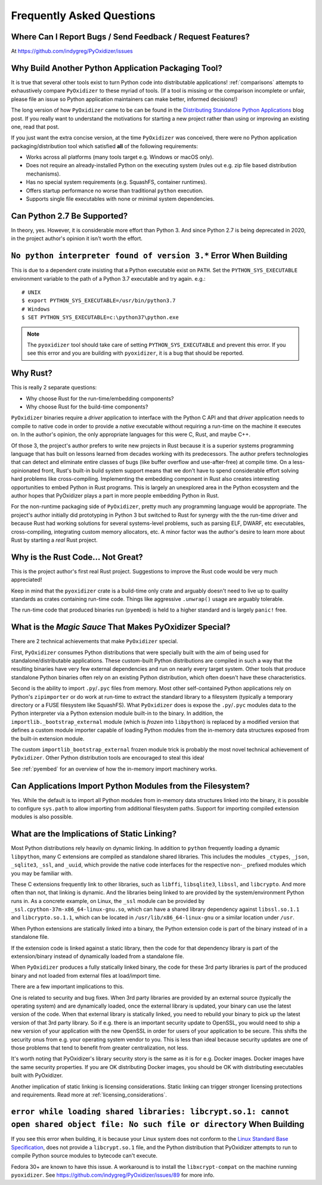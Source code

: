.. _faq:

==========================
Frequently Asked Questions
==========================

Where Can I Report Bugs / Send Feedback / Request Features?
===========================================================

At https://github.com/indygreg/PyOxidizer/issues

.. _faq_why_another_tool:

Why Build Another Python Application Packaging Tool?
====================================================

It is true that several other tools exist to turn Python code into distributable applications!
:ref:`comparisons` attempts to exhaustively compare ``PyOxidizer``
to these myriad of tools. (If a tool is missing or the comparison incomplete
or unfair, please file an issue so Python application maintainers can make
better, informed decisions!)

The long version of how ``PyOxidizer`` came to be can be found in the
`Distributing Standalone Python Applications <https://gregoryszorc.com/blog/2018/12/18/distributing-standalone-python-applications/>`_
blog post. If you really want to understand the motivations for
starting a new project rather than using or improving an existing
one, read that post.

If you just want the extra concise version, at the time ``PyOxidizer``
was conceived, there were no Python application packaging/distribution
tool which satisfied **all** of the following requirements:

* Works across all platforms (many tools target e.g. Windows or macOS only).
* Does not require an already-installed Python on the executing system
  (rules out e.g. zip file based distribution mechanisms).
* Has no special system requirements (e.g. SquashFS, container runtimes).
* Offers startup performance no worse than traditional ``python`` execution.
* Supports single file executables with none or minimal system dependencies.

Can Python 2.7 Be Supported?
============================

In theory, yes. However, it is considerable more effort than Python 3. And
since Python 2.7 is being deprecated in 2020, in the project author's
opinion it isn't worth the effort.

``No python interpreter found of version 3.*`` Error When Building
==================================================================

This is due to a dependent crate insisting that a Python executable
exist on ``PATH``. Set the ``PYTHON_SYS_EXECUTABLE`` environment
variable to the path of a Python 3.7 executable and try again. e.g.::

   # UNIX
   $ export PYTHON_SYS_EXECUTABLE=/usr/bin/python3.7
   # Windows
   $ SET PYTHON_SYS_EXECUTABLE=c:\python37\python.exe

.. note::

   The ``pyoxidizer`` tool should take care of setting ``PYTHON_SYS_EXECUTABLE``
   and prevent this error. If you see this error and you are building with
   ``pyoxidizer``, it is a bug that should be reported.

Why Rust?
=========

This is really 2 separate questions:

* Why choose Rust for the run-time/embedding components?
* Why choose Rust for the build-time components?

``PyOxidizer`` binaries require a *driver* application to interface with
the Python C API and that *driver* application needs to compile to native
code in order to provide a *native* executable without requiring a run-time
on the machine it executes on. In the author's opinion, the only appropriate
languages for this were C, Rust, and maybe C++.

Of those 3, the project's author prefers to write new projects in Rust
because it is a superior systems programming language that has built on
lessons learned from decades working with its predecessors. The author
prefers technologies that can detect and eliminate entire classes of bugs
(like buffer overflow and use-after-free) at compile time. On a less-opinionated
front, Rust's built-in build system support means that we don't have to
spend considerable effort solving hard problems like cross-compiling.
Implementing the embedding component in Rust also creates interesting
opportunities to embed Python in Rust programs. This is largely an
unexplored area in the Python ecosystem and the author hopes that PyOxidizer
plays a part in more people embedding Python in Rust.

For the non-runtime packaging side of ``PyOxidizer``, pretty much any
programming language would be appropriate. The project's author initially
did prototyping in Python 3 but switched to Rust for synergy with the the
run-time driver and because Rust had working solutions for several systems-level
problems, such as parsing ELF, DWARF, etc executables, cross-compiling,
integrating custom memory allocators, etc. A minor factor was the author's
desire to learn more about Rust by starting a *real* Rust project.

Why is the Rust Code... Not Great?
==================================

This is the project author's first real Rust project. Suggestions to improve
the Rust code would be very much appreciated!

Keep in mind that the ``pyoxidizer`` crate is a build-time only
crate and arguably doesn't need to live up to quality standards as
crates containing run-time code. Things like aggressive ``.unwrap()``
usage are arguably tolerable.

The run-time code that produced binaries run (``pyembed``) is held to
a higher standard and is largely ``panic!`` free.

What is the *Magic Sauce* That Makes PyOxidizer Special?
========================================================

There are 2 technical achievements that make ``PyOxidizer`` special.

First, ``PyOxidizer`` consumes Python distributions that were specially
built with the aim of being used for standalone/distributable applications.
These custom-built Python distributions are compiled in such a way that
the resulting binaries have very few external dependencies and run on
nearly every target system. Other tools that produce standalone Python
binaries often rely on an existing Python distribution, which often
doesn't have these characteristics.

Second is the ability to import ``.py``/``.pyc`` files from memory. Most
other self-contained Python applications rely on Python's ``zipimporter``
or do work at run-time to extract the standard library to a filesystem
(typically a temporary directory or a FUSE filesystem like SquashFS). What
``PyOxidizer`` does is expose the ``.py``/``.pyc`` modules data to the
Python interpreter via a Python extension module built-in to the binary.
In addition, the ``importlib._bootstrap_external`` module (which is
*frozen* into ``libpython``) is replaced by a modified version that
defines a custom module importer capable of loading Python modules
from the in-memory data structures exposed from the built-in extension
module.

The custom ``importlib_bootstrap_external`` frozen module trick is
probably the most novel technical achievement of ``PyOxidizer``. Other
Python distribution tools are encouraged to steal this idea!

See :ref:`pyembed` for an overview of how the in-memory import machinery
works.

Can Applications Import Python Modules from the Filesystem?
===========================================================

Yes. While the default is to import all Python modules from in-memory
data structures linked into the binary, it is possible to configure
``sys.path`` to allow importing from additional filesystem paths.
Support for importing compiled extension modules is also possible.

What are the Implications of Static Linking?
============================================

Most Python distributions rely heavily on dynamic linking. In addition to
``python`` frequently loading a dynamic ``libpython``, many C extensions
are compiled as standalone shared libraries. This includes the modules
``_ctypes``, ``_json``, ``_sqlite3``, ``_ssl``, and ``_uuid``, which
provide the native code interfaces for the respective non-``_`` prefixed
modules which you may be familiar with.

These C extensions frequently link to other libraries, such as ``libffi``,
``libsqlite3``, ``libssl``, and ``libcrypto``. And more often than not,
that linking is dynamic. And the libraries being linked to are provided
by the system/environment Python runs in. As a concrete example, on
Linux, the ``_ssl`` module can be provided by
``_ssl.cpython-37m-x86_64-linux-gnu.so``, which can have a shared library
dependency against ``libssl.so.1.1`` and ``libcrypto.so.1.1``, which
can be located in ``/usr/lib/x86_64-linux-gnu`` or a similar location
under ``/usr``.

When Python extensions are statically linked into a binary, the Python
extension code is part of the binary instead of in a standalone file.

If the extension code is linked against a static library, then the code
for that dependency library is part of the extension/binary instead of
dynamically loaded from a standalone file.

When ``PyOxidizer`` produces a fully statically linked binary, the code
for these 3rd party libraries is part of the produced binary and not
loaded from external files at load/import time.

There are a few important implications to this.

One is related to security and bug fixes. When 3rd party libraries are
provided by an external source (typically the operating system) and are
dynamically loaded, once the external library is updated, your binary
can use the latest version of the code. When that external library is
statically linked, you need to rebuild your binary to pick up the latest
version of that 3rd party library. So if e.g. there is an important
security update to OpenSSL, you would need to ship a new version of your
application with the new OpenSSL in order for users of your application
to be secure. This shifts the security onus from e.g. your operating
system vendor to you. This is less than ideal because security updates
are one of those problems that tend to benefit from greater centralization,
not less.

It's worth noting that PyOxidizer's library security story is the
same as it is for e.g. Docker images. Docker images have the same
security properties. If you are OK distributing Docker images, you
should be OK with distributing executables built with PyOxidizer.

Another implication of static linking is licensing considerations. Static
linking can trigger stronger licensing protections and requirements.
Read more at :ref:`licensing_considerations`.

``error while loading shared libraries: libcrypt.so.1: cannot open shared object file: No such file or directory`` When Building
================================================================================================================================

If you see this error when building, it is because your Linux system does not
conform to the
`Linux Standard Base Specification <https://refspecs.linuxfoundation.org/LSB_5.0.0/LSB-Core-AMD64/LSB-Core-AMD64/libcrypt.html>`_,
does not provide a ``libcrypt.so.1`` file, and the Python distribution that
PyOxidizer attempts to run to compile Python source modules to bytecode can't
execute.

Fedora 30+ are known to have this issue. A workaround is to install the
``libxcrypt-compat`` on the machine running ``pyoxidizer``. See
https://github.com/indygreg/PyOxidizer/issues/89 for more info.
